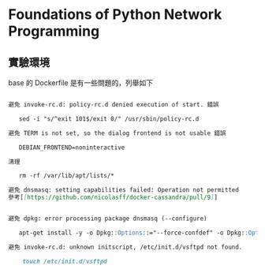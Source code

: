 * Foundations of Python Network Programming

** 實驗環境

base 的 Dockerfile 是有一些問題的，列舉如下

#+BEGIN_SRC markdown

避免 invoke-rc.d: policy-rc.d denied execution of start. 錯誤

   sed -i "s/^exit 101$/exit 0/" /usr/sbin/policy-rc.d

避免 TERM is not set, so the dialog frontend is not usable 錯誤

   DEBIAN_FRONTEND=noninteractive

清理

   rm -rf /var/lib/apt/lists/*

避免 dnsmasq: setting capabilities failed: Operation not permitted
參考[[https://github.com/nicolasff/docker-cassandra/pull/9]]


避免 dpkg: error processing package dnsmasq (--configure)

   apt-get install -y -o Dpkg::Options::="--force-confdef" -o Dpkg::Options::="--force-confold" dnsmasq

避免 invoke-rc.d: unknown initscript, /etc/init.d/vsftpd not found.

	touch /etc/init.d/vsftpd
#+END_SRC
